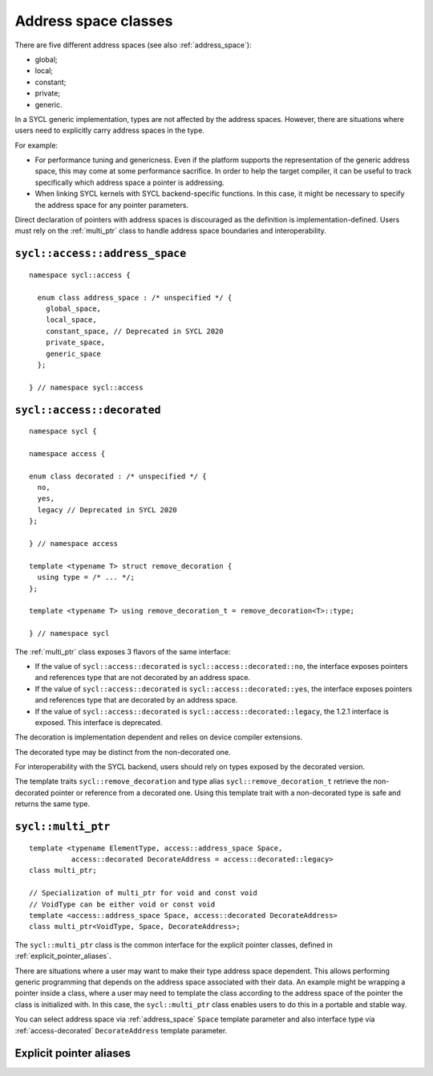 ..
  Copyright 2020 The Khronos Group Inc.
  SPDX-License-Identifier: CC-BY-4.0

.. _address_space_classes:

*********************
Address space classes
*********************

There are five different address spaces (see also :ref:`address_space`):

* global;
* local;
* constant;
* private;
* generic.

In a SYCL generic implementation, types are not affected by the
address spaces. However, there are situations where users need
to explicitly carry address spaces in the type.

For example:

* For performance tuning and genericness. Even if the platform
  supports the representation of the generic address space,
  this may come at some performance sacrifice. In order to help
  the target compiler, it can be useful to track specifically
  which address space a pointer is addressing.

* When linking SYCL kernels with SYCL backend-specific functions.
  In this case, it might be necessary to specify the address
  space for any pointer parameters.

Direct declaration of pointers with address spaces is discouraged
as the definition is implementation-defined. Users must rely on
the :ref:`multi_ptr` class to handle address space boundaries
and interoperability.

.. seealso:: |SYCL_SPEC_ADDRESS_SPACE|

.. _address_space:

===============================
``sycl::access::address_space``
===============================

::

  namespace sycl::access {

    enum class address_space : /* unspecified */ {
      global_space,
      local_space,
      constant_space, // Deprecated in SYCL 2020
      private_space,
      generic_space
    };

  } // namespace sycl::access

.. _access-decorated:

===========================
``sycl::access::decorated``
===========================

::

  namespace sycl {

  namespace access {

  enum class decorated : /* unspecified */ {
    no,
    yes,
    legacy // Deprecated in SYCL 2020
  };

  } // namespace access

  template <typename T> struct remove_decoration {
    using type = /* ... */;
  };

  template <typename T> using remove_decoration_t = remove_decoration<T>::type;

  } // namespace sycl

The :ref:`multi_ptr` class exposes 3 flavors of the
same interface:

* If the value of ``sycl::access::decorated`` is
  ``sycl::access::decorated::no``, the interface exposes pointers and
  references type that are not decorated by an address space.
* If the value of ``sycl::access::decorated`` is
  ``sycl::access::decorated::yes``, the interface exposes pointers and
  references type that are decorated by an address space.
* If the value of  ``sycl::access::decorated`` is
  ``sycl::access::decorated::legacy``, the 1.2.1 interface is exposed.
  This interface is deprecated.

The decoration is implementation dependent and relies
on device compiler extensions.

The decorated type may be distinct from the non-decorated one.

For interoperability with the SYCL backend, users
should rely on types exposed by the decorated version.

The template traits ``sycl::remove_decoration`` and type alias
``sycl::remove_decoration_t`` retrieve the non-decorated pointer
or reference from a decorated one. Using this template trait
with a non-decorated type is safe and returns the same type.

.. _multi_ptr:

===================
``sycl::multi_ptr``
===================

::

  template <typename ElementType, access::address_space Space,
            access::decorated DecorateAddress = access::decorated::legacy>
  class multi_ptr;

  // Specialization of multi_ptr for void and const void
  // VoidType can be either void or const void
  template <access::address_space Space, access::decorated DecorateAddress>
  class multi_ptr<VoidType, Space, DecorateAddress>;

The ``sycl::multi_ptr`` class is the common interface for the explicit
pointer classes, defined in :ref:`explicit_pointer_aliases`.

There are situations where a user may want to make their type address
space dependent. This allows performing generic programming that depends
on the address space associated with their data.
An example might be wrapping a pointer inside a class, where a user may
need to template the class according to the address space of the pointer
the class is initialized with. In this case, the ``sycl::multi_ptr``
class enables users to do this in a portable and stable way.

You can select address space via :ref:`address_space` ``Space`` template
parameter and also interface type via :ref:`access-decorated`
``DecorateAddress`` template parameter.

.. _explicit_pointer_aliases:

========================
Explicit pointer aliases
========================
